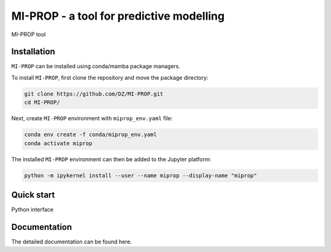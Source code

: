 
MI-PROP - a tool for predictive modelling
============================================
MI-PROP tool

Installation
------------

``MI-PROP`` can be installed using conda/mamba package managers.

To install ``MI-PROP``, first clone the repository and move the package directory:

.. code-block:: bash

    git clone https://github.com/DZ/MI-PROP.git
    cd MI-PROP/

Next, create ``MI-PROP`` environment with ``miprop_env.yaml`` file:

.. code-block:: bash

    conda env create -f conda/miprop_env.yaml
    conda activate miprop

The installed ``MI-PROP`` environment can then be added to the Jupyter platform:

.. code-block:: bash

    python -m ipykernel install --user --name miprop --display-name "miprop"


Quick start
------------

Python interface

Documentation
----------------------

The detailed documentation can be found here.

